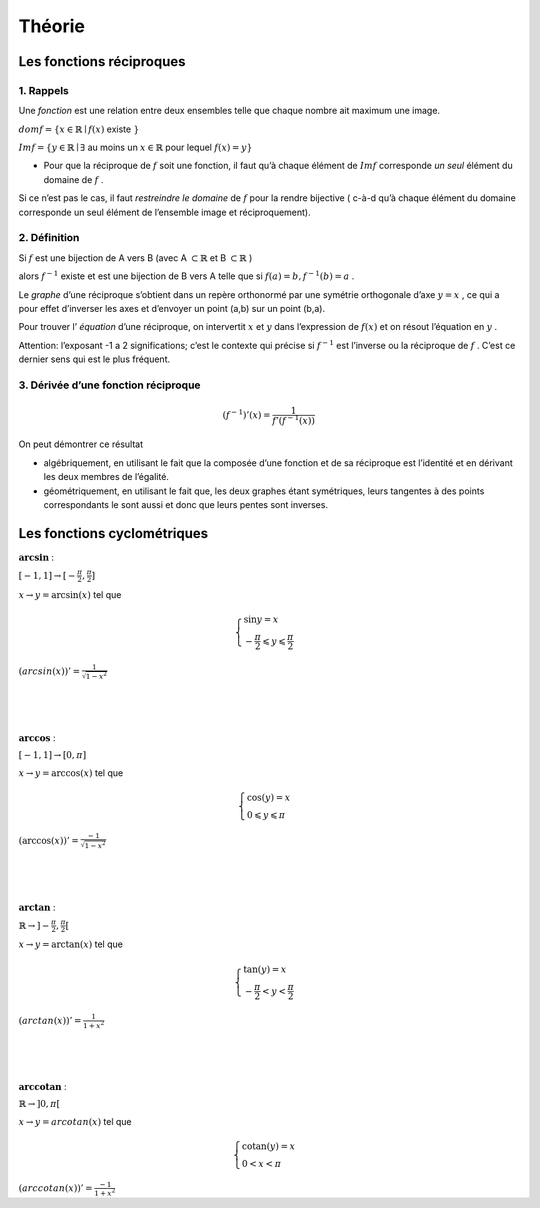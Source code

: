 ******************************
Théorie
******************************

Les fonctions réciproques
==========================


1. Rappels
-----------

Une *fonction* est une relation entre deux ensembles telle que chaque nombre ait maximum une image.

:math:`dom f=\{ x \in \mathbb{R} \mid f(x)` existe :math:`\}`

:math:`Im f = \{y \in \mathbb{R} \mid \exists` au moins un :math:`x \in \mathbb{R}` pour lequel :math:`f(x)=y \}`


- Pour que la réciproque de :math:`f` soit une fonction, il faut qu’à chaque élément de :math:`Im f` corresponde *un seul* élément du domaine de :math:`f` .

Si ce n’est pas le cas, il faut *restreindre le domaine* de :math:`f` pour la rendre bijective ( c-à-d qu’à chaque élément du domaine corresponde un seul élément de l’ensemble image et réciproquement).


2. Définition
--------------

Si :math:`f` est une bijection de A vers B (avec A :math:`\subset \mathbb{R}` et B :math:`\subset\mathbb{R}` )

alors :math:`f^{-1}` existe et est une bijection de B vers A telle que si :math:`f(a)=b, f^{-1}(b)=a` .


Le *graphe* d’une réciproque s’obtient dans un repère orthonormé par une symétrie orthogonale d’axe :math:`y=x` , ce qui a pour effet d’inverser les axes et d’envoyer un point (a,b) sur un point (b,a).

Pour trouver l’ *équation* d’une réciproque, on intervertit :math:`x` et :math:`y` dans l’expression de :math:`f(x)` et on résout l’équation en :math:`y` .

Attention: l’exposant -1 a 2 significations; c’est le contexte qui précise si :math:`f^{-1}` est l’inverse ou la réciproque de :math:`f` . C’est ce dernier sens qui est le plus fréquent.


3. Dérivée d’une fonction réciproque
-------------------------------------

.. math:: (f^{-1})'(x)=\frac{1}{f'(f^{-1}(x))}


On peut démontrer ce résultat

-  algébriquement, en utilisant le fait que la composée d’une fonction et de sa réciproque est l’identité et en dérivant les deux membres de l’égalité.

-  géométriquement, en utilisant le fait que, les deux graphes étant symétriques, leurs tangentes à des points correspondants le sont aussi et donc que leurs pentes sont inverses.


Les fonctions cyclométriques
=============================

.. figure:: img/arcsin4.png
   :scale: 45
   :align: right

:math:`\mathbf{arcsin}` : 

:math:`[ -1,1]   \rightarrow  [-\frac{\pi}{2},\frac{\pi}{2}]`

:math:`x \rightarrow y = \arcsin (x)` tel que

.. math:: 

    \begin{cases}
       \sin y = x\\
       -\frac{\pi}{2}\leqslant y \leqslant \frac{\pi}{2} 
    \end{cases}

:math:`(arcsin(x))'=\frac{1}{\sqrt{1-x^2}}`


|
|
|

.. figure:: img/arccos.png
   :scale: 45
   :align: right

:math:`\mathbf{arccos}` : 

:math:`[ -1,1] \rightarrow [0,\pi]`

:math:`x \rightarrow y = \arccos (x)` tel que

.. math::

     \begin{cases}
        \cos (y) =x\\
        0\leqslant y\leqslant \pi
     \end{cases}

:math:`(\arccos (x))'=\frac{-1}{\sqrt{1-x^2}}`

|
|
|

.. figure:: img/arctan3.png
   :scale: 45
   :align: right

:math:`\mathbf{arctan}` : 

:math:`\mathbb{R} \rightarrow ]-\frac{\pi}{2},\frac{\pi}{2}[`

:math:`x  \rightarrow y = \arctan (x)` tel que

.. math::

     \begin{cases} 
       \tan (y) =x\\
       -\frac{\pi}{2}  <y < \frac{\pi}{2}
     \end{cases}

:math:`(arctan (x))'=\frac{1}{1+x^2}`

|
|
|

.. figure:: img/arccotan.png
   :scale: 45
   :align: right

:math:`\mathbf{arccotan}` : 

:math:`\mathbb{R} \rightarrow ]0, \pi[`

:math:`x \rightarrow y = arcotan(x)` tel que

.. math::

   \begin{cases}
       \textrm{cotan} (y)=x\\
       0<x< \pi
   \end{cases}

:math:`(arccotan(x))'= \frac{-1}{1+x^2}`

